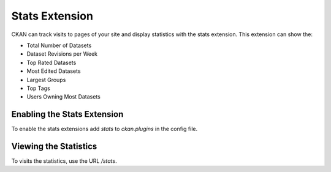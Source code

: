 .. _stats:

===============
Stats Extension
===============

CKAN can track visits to pages of your site and display statistics with the
stats extension. This extension can show the:

* Total Number of Datasets
* Dataset Revisions per Week
* Top Rated Datasets
* Most Edited Datasets
* Largest Groups
* Top Tags
* Users Owning Most Datasets

.. seealso::

 `ckanext-googleanalytics <https://github.com/okfn/ckanext-googleanalytics>`_
    A CKAN extension that integrates Google Analytics into CKAN.

Enabling the Stats Extension
============================

To enable the stats extensions add `stats` to `ckan.plugins` in the config
file.

Viewing the Statistics
======================

To visits the statistics, use the URL `/stats`.
